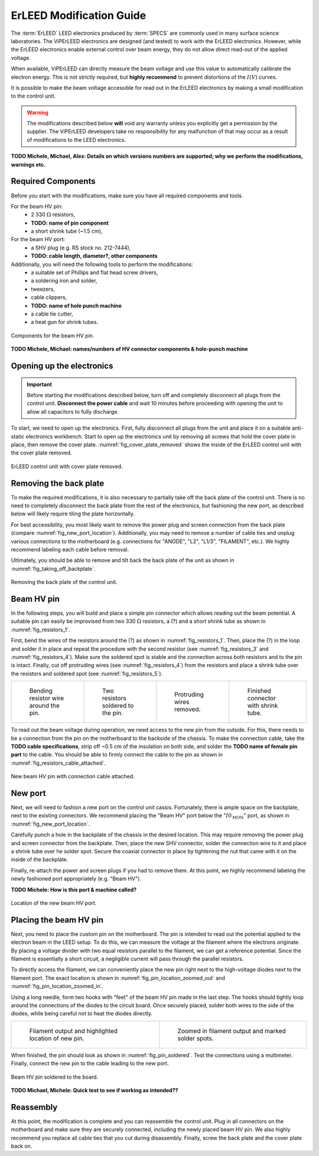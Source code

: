 .. _erleed_modification:

#########################
ErLEED Modification Guide
#########################

The :term:`ErLEED` LEED electronics produced by :term:`SPECS` are commonly used in many surface science laboratories.
The ViPErLEED electronics are designed (and tested) to work with the ErLEED electronics.
However, while the ErLEED electronics enable external control over beam energy, they do not allow direct read-out of the applied voltage.

When available, ViPErLEED can directly measure the beam voltage and use this value to automatically calibrate the electron energy.
This is not strictly required, but **highly recommend** to prevent distortions of the :math:`I(V)` curves.

It is possible to make the beam voltage accessible for read out in the ErLEED electronics by making a small modification to the control unit.

.. warning::
    The modifications described below **will** void any warranty unless you explicitly get a permission by the supplier.
    The ViPErLEED developers take no responsibility for any malfunction of that may occur as a result of modifications to the LEED electronics.


**TODO Michele, Michael, Alex: Details on which versions numbers are supported; why we perform the modifications, warnings etc.**

Required Components
===================

Before you start with the modifications, make sure you have all required components and tools.


For the beam HV pin:
    - 2 330 :math:`\Omega` resistors,
    - **TODO: name of pin component**
    - a short shrink tube (~1.5 cm),

For the beam HV port:
    - a SHV plug (e.g. RS stock no. 212-7444),
    - **TODO: cable length, diameter?, other components**


Additionally, you will need the following tools to perform the modifications:
    - a suitable set of Phillips and flat head screw drivers,
    - a soldering iron and solder,
    - tweezers,
    - cable clippers,
    - **TODO: name of hole punch machine**
    - a cable tie cutter,
    - a heat gun for shrink tubes.

.. _fig_resistors_1:
.. figure:: /_static/hardware/ErLEED_modification/resistors/resistors_1.png
    :width: 20%
    :align: center

    Components for the beam HV pin.

**TODO Michele, Michael: names/numbers of HV connector components & hole-punch machine**

Opening up the electronics
==========================

.. important::
    Before starting the modifications described below, turn off and completely disconnect all plugs from the control unit.
    **Disconnect the power cable** and wait 10 minutes before proceeding with opening the unit to allow all capacitors to fully discharge.


To start, we need to open up the electronics.
First, fully disconnect all plugs from the unit and place it on a suitable anti-static electronics workbench.
Start to open up the electronics unit by removing all screws that hold the cover plate in place, then remove the cover plate.
:numref:`fig_cover_plate_removed` shows the inside of the ErLEED control unit with the cover plate removed.


.. _fig_cover_plate_removed:
.. figure:: /_static/hardware/ErLEED_modification/electronics_overview.svg
    :width: 75%
    :align: center

    ErLEED control unit with cover plate removed.

Removing the back plate
=======================

To make the required modifications, it is also necessary to partially take off the back plate of the control unit.
There is no need to completely disconnect the back plate from the rest of the electronics, but fashioning the new port, as described below will likely require tiling the plate horizontally.

For best accessibility, you most likely want to remove the power plug and screen connection from the back plate (compare :numref:`fig_new_port_location`).
Additionally, you may need to remove a number of cable ties and unplug various connections to the motherboard (e.g. connections for "ANODE", "L2", "L1/3", "FILAMENT", etc.).
We highly recommend labeling each cable before removal.

Ultimately, you should be able to remove and tilt back the back plate of the unit as shown in :numref:`fig_taking_off_backplate`.


.. _fig_taking_off_backplate:
.. figure:: /_static/hardware/ErLEED_modification/taking_off_backplate.svg
    :width: 75%
    :align: center

    Removing the back plate of the control unit.


Beam HV pin
===========

In the following steps, you will build and place a simple pin connector which allows reading out the beam potential.
A suitable pin can easily be improvised from two 330 :math:`\Omega` resistors, a (?) and a short shrink tube as shown in :numref:`fig_resistors_1`.


First, bend the wires of the resistors around the (?) as shown in :numref:`fig_resistors_1`.
Then, place the (?) in the loop and solder it in place and repeat the procedure with the second resistor (see :numref:`fig_resistors_3` and :numref:`fig_resistors_4`).
Make sure the soldered spot is stable and the connection across both resistors and to the pin is intact.
Finally, cut off protruding wires (see :numref:`fig_resistors_4`) from the resistors and place a shrink tube over the resistors and soldered spot (see :numref:`fig_resistors_5`).


.. list-table::
    :align: center
    :width: 100%

    * - .. _fig_resistors_2:
  
        .. figure:: /_static/hardware/ErLEED_modification/resistors/resistors_2.png

            Bending resistor wire around the pin.

      - .. _fig_resistors_3:

        .. figure:: /_static/hardware/ErLEED_modification/resistors/resistors_3.png

            Two resistors soldered to the pin.

      - .. _fig_resistors_4:

        .. figure:: /_static/hardware/ErLEED_modification/resistors/resistors_4.png

            Protruding wires removed.

      - .. _fig_resistors_5:

        .. figure:: /_static/hardware/ErLEED_modification/resistors/resistors_5.png

            Finished connector with shrink tube.

To read out the beam voltage during operation, we need access to the new pin from the outside.
For this, there needs to be a connection from the pin on the motherboard to the backside of the chassis.
To make the connection cable, take the **TODO cable specifications**, strip off ~0.5 cm of the insulation on both side, and solder the **TODO name of female pin part** to the cable.
You should be able to firmly connect the cable to the pin as shown in :numref:`fig_resistors_cable_attached`.

.. _fig_resistors_cable_attached:
.. figure:: /_static/hardware/ErLEED_modification/resistors_cable_attached.jpeg
    :width: 25%
    :align: center

    New beam HV pin with connection cable attached.


New port
========


Next, we will need to fashion a new port on the control unit cassis.
Fortunately, there is ample space on the backplate, next to the existing connectors.
We recommend placing the "Beam HV" port below the ":math:`I0_{\text{MON}}`" port, as shown in :numref:`fig_new_port_location`.

Carefully punch a hole in the backplate of the chassis in the desired location.
This may require removing the power plug and screen connector from the backplate.
Then, place the new SHV connector, solder the connection wire to it and place a shrink tube over he solder spot.
Secure the coaxial connector in place by tightening the nut that came with it on the inside of the backplate.

Finally, re-attach the power and screen plugs if you had to remove them.
At this point, we highly recommend labeling the newly fashioned port appropriately (e.g. "Beam HV").


**TODO Michele: How is this port & machine called?**


.. _fig_new_port_location:
.. figure:: /_static/hardware/ErLEED_modification/new_port_location.svg
    :width: 75%
    :align: center

    Location of the new beam HV port.



Placing the beam HV pin
=======================

Next, you need to place the custom pin on the motherboard.
The pin is intended to read out the potential applied to the electron beam in the LEED setup.
To do this, we can measure the voltage at the filament where the electrons originate.
By placing a voltage divider with two equal resistors parallel to the filament, we can get a reference potential.
Since the filament is essentially a short circuit, a negligible current will pass through the parallel resistors.

To directly access the filament, we can conveniently place the new pin right next to the high-voltage diodes next to the filament port.
The exact location is shown in :numref:`fig_pin_location_zoomed_out` and :numref:`fig_pin_location_zoomed_in`.

Using a long needle, form two hooks with "feet" of the beam HV pin made in the last step.
The hooks should tightly loop around the connections of the diodes to the circuit board.
Once securely placed, solder both wires to the side of the diodes, while being careful not to heat the diodes directly.


.. list-table::
    :align: center
    :width: 100%

    * - .. _fig_pin_location_zoomed_out:
  
        .. figure:: /_static/hardware/ErLEED_modification/pin_location/location_medium.svg

            Filament output and highlighted location of new pin.

      - .. _fig_pin_location_zoomed_in:

        .. figure:: /_static/hardware/ErLEED_modification/pin_location/location_large.svg

            Zoomed in filament output and marked solder spots.


When finished, the pin should look as shown in :numref:`fig_pin_soldered`.
Test the connections using a multimeter.
Finally, connect the new pin to the cable leading to the new port.


.. _fig_pin_soldered:
.. figure:: /_static/hardware/ErLEED_modification/pin_location/connector_soldered.svg
    :width: 50%
    :align: center

    Beam HV pin soldered to the board.

**TODO Michael, Michele: Quick test to see if working as intended??**

Reassembly
==========

At this point, the modification is complete and you can reassemble the control unit.
Plug in all connectors on the motherboard and make sure they are securely connected, including the newly placed beam HV pin.
We also highly recommend you replace all cable ties that you cut during disassembly.
Finally, screw the back plate and the cover plate back on.
